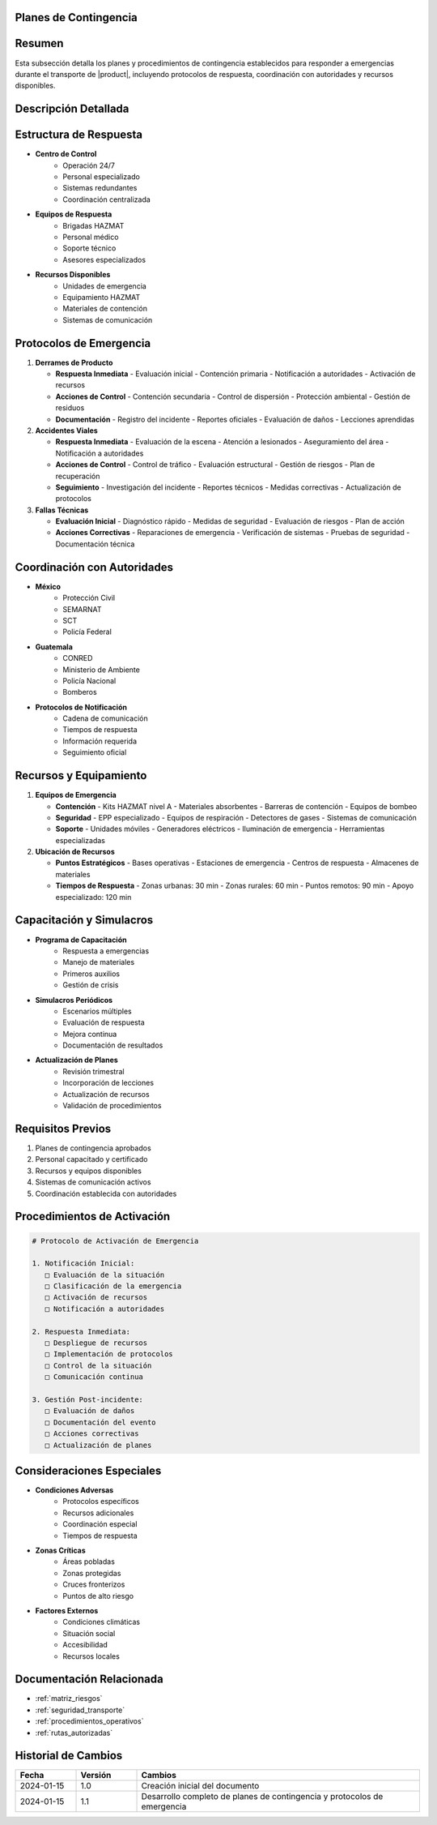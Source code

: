 .. _planes_contingencia:


Planes de Contingencia
======================

.. meta::
   :description: Planes y procedimientos de contingencia para el transporte de ácido sulfúrico entre México y Guatemala
   :keywords: contingencia, emergencias, respuesta, protocolos, seguridad, HAZMAT, coordinación

Resumen
=======

Esta subsección detalla los planes y procedimientos de contingencia establecidos para responder a emergencias durante el transporte de |product|, incluyendo protocolos de respuesta, coordinación con autoridades y recursos disponibles.

Descripción Detallada
=====================

Estructura de Respuesta
=======================

* **Centro de Control**
    - Operación 24/7
    - Personal especializado
    - Sistemas redundantes
    - Coordinación centralizada

* **Equipos de Respuesta**
    - Brigadas HAZMAT
    - Personal médico
    - Soporte técnico
    - Asesores especializados

* **Recursos Disponibles**
    - Unidades de emergencia
    - Equipamiento HAZMAT
    - Materiales de contención
    - Sistemas de comunicación

Protocolos de Emergencia
========================

1. **Derrames de Producto**

   * **Respuesta Inmediata**
     - Evaluación inicial
     - Contención primaria
     - Notificación a autoridades
     - Activación de recursos

   * **Acciones de Control**
     - Contención secundaria
     - Control de dispersión
     - Protección ambiental
     - Gestión de residuos

   * **Documentación**
     - Registro del incidente
     - Reportes oficiales
     - Evaluación de daños
     - Lecciones aprendidas

2. **Accidentes Viales**

   * **Respuesta Inmediata**
     - Evaluación de la escena
     - Atención a lesionados
     - Aseguramiento del área
     - Notificación a autoridades

   * **Acciones de Control**
     - Control de tráfico
     - Evaluación estructural
     - Gestión de riesgos
     - Plan de recuperación

   * **Seguimiento**
     - Investigación del incidente
     - Reportes técnicos
     - Medidas correctivas
     - Actualización de protocolos

3. **Fallas Técnicas**

   * **Evaluación Inicial**
     - Diagnóstico rápido
     - Medidas de seguridad
     - Evaluación de riesgos
     - Plan de acción

   * **Acciones Correctivas**
     - Reparaciones de emergencia
     - Verificación de sistemas
     - Pruebas de seguridad
     - Documentación técnica

Coordinación con Autoridades
============================

* **México**
    - Protección Civil
    - SEMARNAT
    - SCT
    - Policía Federal

* **Guatemala**
    - CONRED
    - Ministerio de Ambiente
    - Policía Nacional
    - Bomberos

* **Protocolos de Notificación**
    - Cadena de comunicación
    - Tiempos de respuesta
    - Información requerida
    - Seguimiento oficial

Recursos y Equipamiento
=======================

1. **Equipos de Emergencia**

   * **Contención**
     - Kits HAZMAT nivel A
     - Materiales absorbentes
     - Barreras de contención
     - Equipos de bombeo

   * **Seguridad**
     - EPP especializado
     - Equipos de respiración
     - Detectores de gases
     - Sistemas de comunicación

   * **Soporte**
     - Unidades móviles
     - Generadores eléctricos
     - Iluminación de emergencia
     - Herramientas especializadas

2. **Ubicación de Recursos**

   * **Puntos Estratégicos**
     - Bases operativas
     - Estaciones de emergencia
     - Centros de respuesta
     - Almacenes de materiales

   * **Tiempos de Respuesta**
     - Zonas urbanas: 30 min
     - Zonas rurales: 60 min
     - Puntos remotos: 90 min
     - Apoyo especializado: 120 min

Capacitación y Simulacros
=========================

* **Programa de Capacitación**
    - Respuesta a emergencias
    - Manejo de materiales
    - Primeros auxilios
    - Gestión de crisis

* **Simulacros Periódicos**
    - Escenarios múltiples
    - Evaluación de respuesta
    - Mejora continua
    - Documentación de resultados

* **Actualización de Planes**
    - Revisión trimestral
    - Incorporación de lecciones
    - Actualización de recursos
    - Validación de procedimientos

Requisitos Previos
==================

1. Planes de contingencia aprobados
2. Personal capacitado y certificado
3. Recursos y equipos disponibles
4. Sistemas de comunicación activos
5. Coordinación establecida con autoridades

Procedimientos de Activación
============================

.. code-block:: text

   # Protocolo de Activación de Emergencia

   1. Notificación Inicial:
      □ Evaluación de la situación
      □ Clasificación de la emergencia
      □ Activación de recursos
      □ Notificación a autoridades

   2. Respuesta Inmediata:
      □ Despliegue de recursos
      □ Implementación de protocolos
      □ Control de la situación
      □ Comunicación continua

   3. Gestión Post-incidente:
      □ Evaluación de daños
      □ Documentación del evento
      □ Acciones correctivas
      □ Actualización de planes

Consideraciones Especiales
==========================

* **Condiciones Adversas**
    - Protocolos específicos
    - Recursos adicionales
    - Coordinación especial
    - Tiempos de respuesta

* **Zonas Críticas**
    - Áreas pobladas
    - Zonas protegidas
    - Cruces fronterizos
    - Puntos de alto riesgo

* **Factores Externos**
    - Condiciones climáticas
    - Situación social
    - Accesibilidad
    - Recursos locales

Documentación Relacionada
=========================

* :ref:`matriz_riesgos`
* :ref:`seguridad_transporte`
* :ref:`procedimientos_operativos`
* :ref:`rutas_autorizadas`

Historial de Cambios
====================

.. list-table::
   :header-rows: 1
   :widths: 15 15 70

   * - Fecha
     - Versión
     - Cambios
   * - 2024-01-15
     - 1.0
     - Creación inicial del documento
   * - 2024-01-15
     - 1.1
     - Desarrollo completo de planes de contingencia y protocolos de emergencia